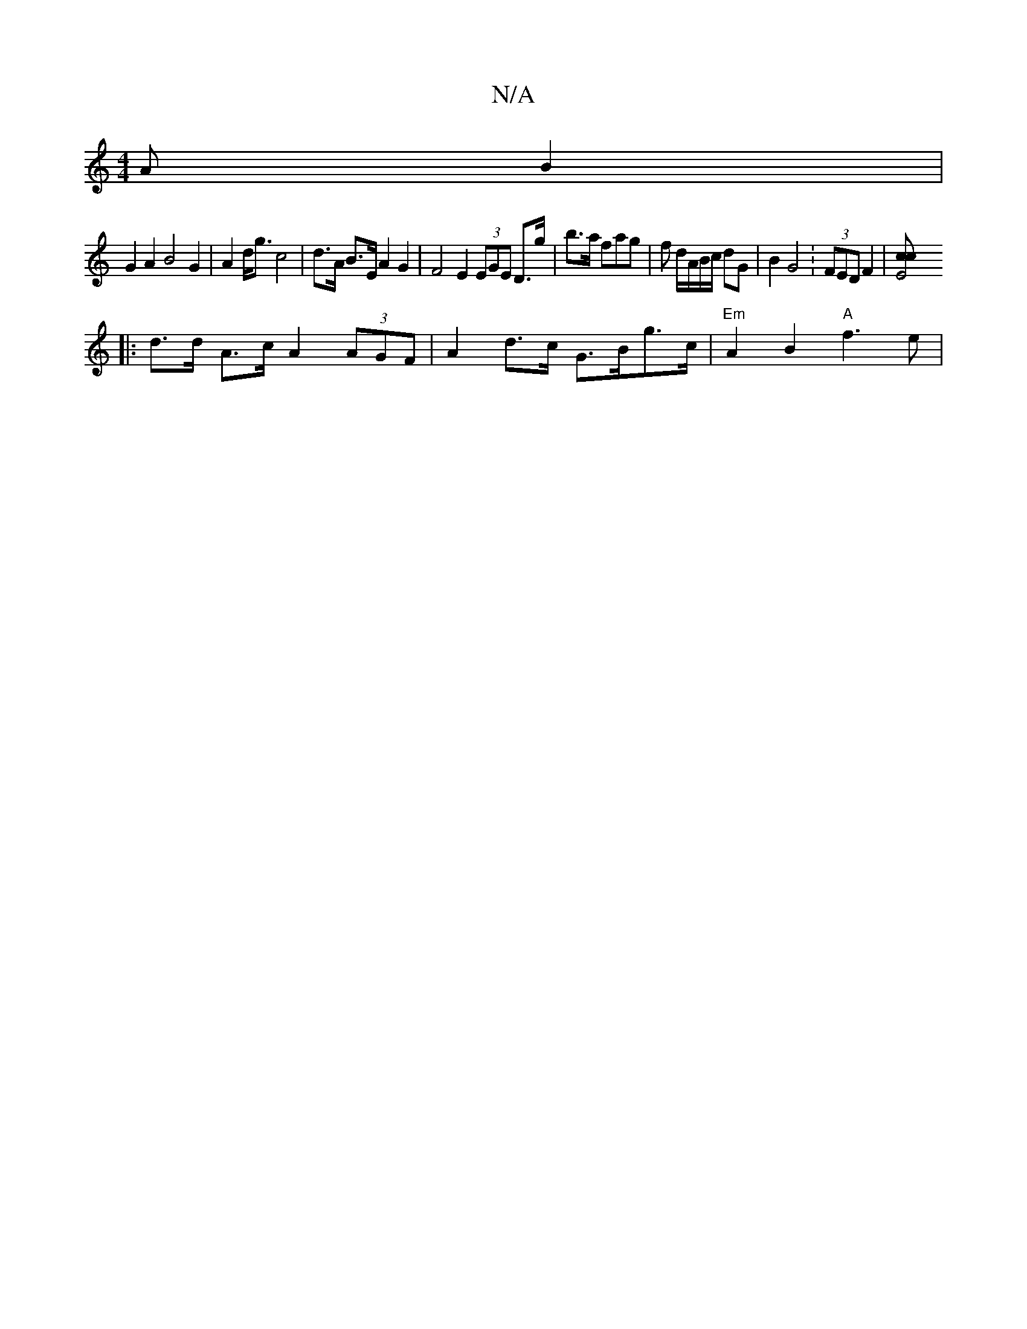X:1
T:N/A
M:4/4
R:N/A
K:Cmajor
>A B2|
G2 A2 B4G2|A2 d<g c4 | d>A B>E A2 G2 | F4 E2 (3EGE D>g|b>a fag |f d/A/B/2c/2 dG | B2 G4 :(3FED F2 | [E4c>c ||
|: d>d A>c A2 (3AGF | A2 d>c G>Bg>c | "Em" A2B2- "A"f3 e|"3a/b/2 c a3 ag2a|ged BAG|
